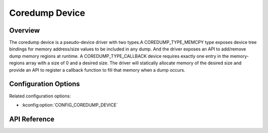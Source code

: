 .. _coredump_device_api:

Coredump Device
###############

Overview
********

The coredump device is a pseudo-device driver with two types.A COREDUMP_TYPE_MEMCPY
type exposes device tree bindings for memory address/size values to be included in
any dump. And the driver exposes an API to add/remove dump memory regions at runtime.
A COREDUMP_TYPE_CALLBACK device requires exactly one entry in the memory-regions
array with a size of 0 and a desired size. The driver will statically allocate memory
of the desired size and provide an API to register a callback function to fill that
memory when a dump occurs.

Configuration Options
*********************

Related configuration options:

* :kconfig:option:`CONFIG_COREDUMP_DEVICE`

API Reference
*************

